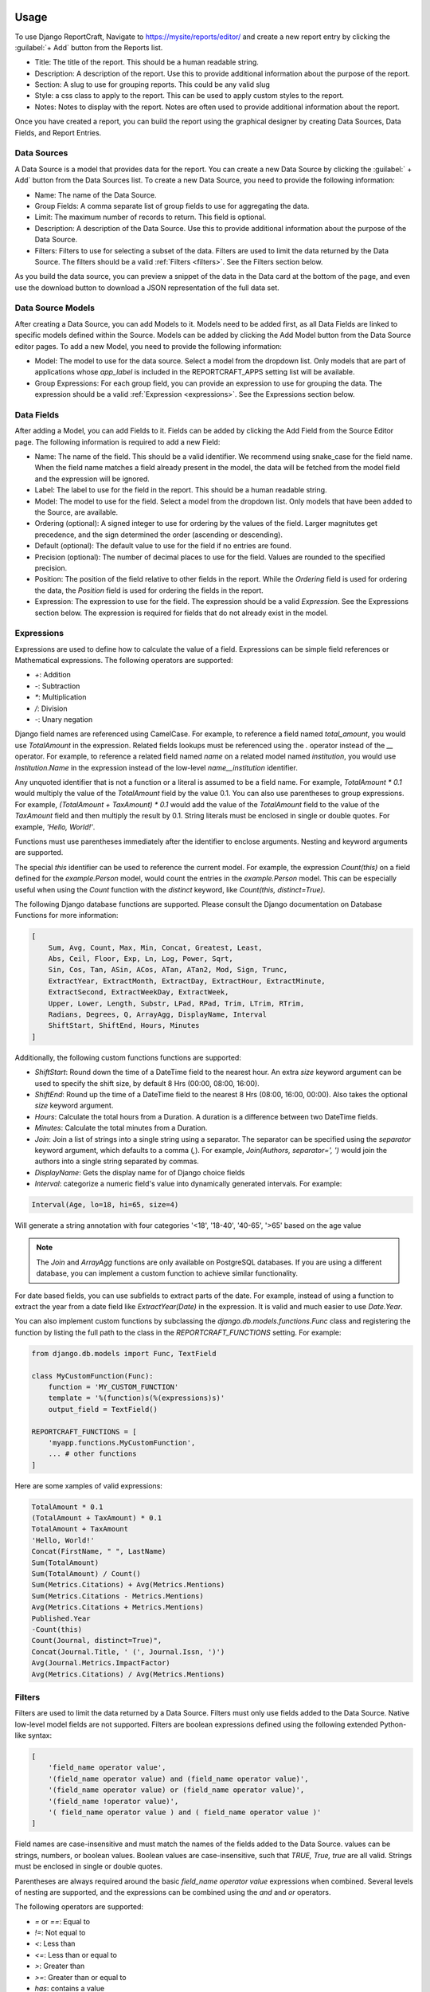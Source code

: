 Usage
=====

To use Django ReportCraft, Navigate to https://mysite/reports/editor/ and create a new report entry by clicking the
:guilabel:`+ Add` button from the Reports list.

.. image:: static/report-form.png
  :width: 100%
  :alt: Report Form

- Title: The title of the report. This should be a human readable string.
- Description: A description of the report. Use this to provide additional information about the purpose of the report.
- Section: A slug to use for grouping reports. This could be any valid slug
- Style: a css class to apply to the report. This can be used to apply custom styles to the report.
- Notes: Notes to display with the report. Notes are often used to provide additional information about the report.

Once you have created a report, you can build the report using the graphical designer by creating Data Sources,
Data Fields, and Report Entries.

.. image:: static/report-editor.png
  :width: 100%
  :alt: Report Editor

Data Sources
------------

A Data Source is a model that provides data for the report. You can create a new Data Source by clicking the
:guilabel:` + Add` button from the Data Sources list. To create a new Data Source, you need to provide the following
information:

.. image:: static/source-form.png
  :width: 100%
  :alt: Data Source Form

- Name: The name of the Data Source.
- Group Fields: A comma separate list of group fields to use for aggregating the data.
- Limit: The maximum number of records to return. This field is optional.
- Description: A description of the Data Source. Use this to provide additional information about the purpose of the
  Data Source.
- Filters: Filters to use for selecting a subset of the data. Filters are used to limit the data returned by the Data Source.
  The filters should be a valid :ref:`Filters <filters>`. See the Filters section below.

.. image:: static/source-editor.png
  :width: 100%
  :alt: Data Source Editor

As you build the data source, you can preview a snippet of the data in the Data card at the bottom of the page, and
even use the download button to download a JSON representation of the full data set.

Data Source Models
------------------
After creating a Data Source, you can add Models to it. Models need to be added first, as all Data Fields are linked
to specific models defined within the Source. Models can be added by clicking the Add Model button from the Data Source
editor pages.  To add a new Model, you need to provide the following information:

- Model: The model to use for the data source. Select a model from the dropdown list. Only models that are part of
  applications whose `app_label` is included in the REPORTCRAFT_APPS setting list will be available.
- Group Expressions: For each group field, you can provide an expression to use for grouping the data. The expression
  should be a valid :ref:`Expression <expressions>`. See the Expressions section below.

.. image:: static/model-form.png
  :width: 100%
  :alt: Data Model Form

Data Fields
-----------
After adding a Model, you can add Fields to it. Fields can be added by clicking the Add Field from the Source Editor
page.  The following information is required to add a new Field:

- Name: The name of the field. This should be a valid identifier. We recommend using snake_case for the field name. When
  the field name matches a field already present in the model, the data will be fetched from the model field and the
  expression will be ignored.
- Label: The label to use for the field in the report. This should be a human readable string.
- Model: The model to use for the field. Select a model from the dropdown list. Only models that have been added to the
  Source, are available.
- Ordering (optional): A signed integer to use for ordering by the values of the field. Larger magnitutes get precedence,
  and the sign determined the order (ascending or descending).
- Default (optional): The default value to use for the field if no entries are found.
- Precision (optional): The number of decimal places to use for the field. Values are rounded to the specified precision.
- Position: The position of the field relative to other fields in the report. While the `Ordering` field is used for
  ordering the data, the `Position` field is used for ordering the fields in the report.
- Expression: The expression to use for the field. The expression should be a valid `Expression`. See the Expressions
  section below. The expression is required for fields that do not already exist in the model.

.. image:: static/field-form.png
  :width: 100%
  :alt: Data Field Form

.. _expressions:

Expressions
-----------
Expressions are used to define how to calculate the value of a field. Expressions can be simple field references or
Mathematical expressions. The following operators are supported:

- `+`: Addition
- `-`: Subtraction
- `*`: Multiplication
- `/`: Division
- `-`: Unary negation

Django field names are referenced using CamelCase. For example, to reference a field named `total_amount`, you would use `TotalAmount`
in the expression. Related fields lookups must be referenced using the `.` operator instead
of the `__` operator. For example, to reference a related field named `name` on a related model named `institution`, you would
use `Institution.Name` in the expression instead of the low-level `name__institution` identifier.

Any unquoted identifier that is not a function or a literal is assumed to be a field name.  For example, `TotalAmount * 0.1`
would multiply the value of the `TotalAmount` field by the value 0.1.  You can also use parentheses to group expressions. For example,
`(TotalAmount + TaxAmount) * 0.1` would add the value of the `TotalAmount` field to the value of the `TaxAmount` field and
then multiply the result by 0.1.  String literals must be enclosed in single or double quotes. For example, `'Hello, World!'`.

Functions must use parentheses immediately after the identifier to enclose arguments. Nesting and keyword arguments are
supported.

The special `this` identifier can be used to reference the current model. For example, the expression `Count(this)`
on a field defined for the `example.Person` model, would count the entries in the `example.Person` model. This can
be especially useful when using the `Count` function with the `distinct` keyword, like `Count(this, distinct=True)`.

The following Django database functions are supported. Please consult the Django documentation on Database Functions
for more information:

.. code-block:: python

    [
        Sum, Avg, Count, Max, Min, Concat, Greatest, Least,
        Abs, Ceil, Floor, Exp, Ln, Log, Power, Sqrt,
        Sin, Cos, Tan, ASin, ACos, ATan, ATan2, Mod, Sign, Trunc,
        ExtractYear, ExtractMonth, ExtractDay, ExtractHour, ExtractMinute,
        ExtractSecond, ExtractWeekDay, ExtractWeek,
        Upper, Lower, Length, Substr, LPad, RPad, Trim, LTrim, RTrim,
        Radians, Degrees, Q, ArrayAgg, DisplayName, Interval
        ShiftStart, ShiftEnd, Hours, Minutes
    ]

Additionally, the following custom functions functions are supported:

- `ShiftStart`: Round down the time of a DateTime field to the nearest hour. An extra `size` keyword argument
  can be used to specify the shift size, by default 8 Hrs (00:00, 08:00, 16:00).
- `ShiftEnd`: Round up the time of a DateTime field to the nearest 8 Hrs (08:00, 16:00, 00:00). Also takes the optional
  `size` keyword argument.
- `Hours`: Calculate the total hours from a Duration. A duration is a difference between two DateTime fields.
- `Minutes`: Calculate the total minutes from a Duration.
- `Join`: Join a list of strings into a single string using a separator. The separator can be specified using the
  `separator` keyword argument, which defaults to a comma (`,`). For example, `Join(Authors, separator=', ')` would
  join the authors into a single string separated by commas.
- `DisplayName`: Gets the display name for of Django choice fields
- `Interval`:  categorize a numeric field's value into dynamically generated intervals. For example:

.. code-block:: python

  Interval(Age, lo=18, hi=65, size=4)

Will generate a string annotation with four categories '<18', '18-40', '40-65', '>65' based on the age value

.. note::
    The `Join` and `ArrayAgg` functions are only available on PostgreSQL databases. If you are using a different
    database, you can implement a custom function to achieve similar functionality.

For date based fields, you can use subfields to extract parts of the date. For example, instead of using a function to
extract the year from a date field like `ExtractYear(Date)` in the expression. It is valid and much easier to use
`Date.Year`.

You can also implement custom functions by subclassing the `django.db.models.functions.Func` class and registering
the function by listing the full path to the class in the `REPORTCRAFT_FUNCTIONS` setting. For example:

.. code-block:: python

    from django.db.models import Func, TextField

    class MyCustomFunction(Func):
        function = 'MY_CUSTOM_FUNCTION'
        template = '%(function)s(%(expressions)s)'
        output_field = TextField()

    REPORTCRAFT_FUNCTIONS = [
        'myapp.functions.MyCustomFunction',
        ... # other functions
    ]

Here are some xamples of valid expressions:

.. code-block:: python

    TotalAmount * 0.1
    (TotalAmount + TaxAmount) * 0.1
    TotalAmount + TaxAmount
    'Hello, World!'
    Concat(FirstName, " ", LastName)
    Sum(TotalAmount)
    Sum(TotalAmount) / Count()
    Sum(Metrics.Citations) + Avg(Metrics.Mentions)
    Sum(Metrics.Citations - Metrics.Mentions)
    Avg(Metrics.Citations + Metrics.Mentions)
    Published.Year
    -Count(this)
    Count(Journal, distinct=True)",
    Concat(Journal.Title, ' (', Journal.Issn, ')')
    Avg(Journal.Metrics.ImpactFactor)
    Avg(Metrics.Citations) / Avg(Metrics.Mentions)



.. _filters:

Filters
-------
Filters are used to limit the data returned by a Data Source. Filters must only use fields added to the Data Source.
Native low-level model fields are not supported. Filters are boolean expressions defined using the following extended
Python-like syntax:

.. code-block:: python

    [
        'field_name operator value',
        '(field_name operator value) and (field_name operator value)',
        '(field_name operator value) or (field_name operator value)',
        '(field_name !operator value)',
        '( field_name operator value ) and ( field_name operator value )'
    ]


Field names are case-insensitive and must match the names of the fields added to the Data Source. values can be
strings, numbers, or boolean values. Boolean values are case-insensitive, such that `TRUE, True, true` are all valid.
Strings must be enclosed in single or double quotes.

Parentheses are always required around the basic `field_name operator value` expressions when combined.
Several levels of nesting are supported, and the expressions can be combined using the `and` and `or` operators.

The following operators are supported:

- `=` or `==`: Equal to
- `!=`: Not equal to
- `<`: Less than
- `<=`: Less than or equal to
- `>`: Greater than
- `>=`: Greater than or equal to
- `has`: contains a value
- `^=`: String starts with
- `$=`: String ends with
- `^~`: Case-insensitive string starts with
- `$~`: Case-insensitive string ends with
- `~=`: Case-insensitive string equals
- `~has`: Case-insensitive string contains a value
- `regex`: Value matches a regular expression
- `isnull`: Value is null (or empty)


Unlike Python, the `!` operator modifier can be prefixed to any of the above operators (except for `!=`) to negate it.
For example, the following expressions are valid:

.. code-block:: python

    'total_amount > 100'
    'journal != "Nature"'
    'journal isnull True'
    'total_amount !> 100'
    '(total_amount > 100) and (journal != "Nature")'
    '(total_amount !<= 100) and (Journal != "Nature")'


Report Entries
--------------

A report is made up of a collection of entries. Each entry is a single component that can be displayed in a report. You
can create a new entry by clicking the Add Entry button from the Report Editor page. To create a new entry, you need to
provide initially the following information:

.. image:: static/entry-form.png
  :width: 100%
  :alt: Report Entry Form

- Title (optional): The title of the entry. This will be displayed as either the heading of the entry or the caption of the table or
  chart.
- Position: The position of the entry relative to other entries in the report. The position is used to order the entries
  in the report.
- Description (optional): A description of the entry. This will be displayed as a paragraph of text at the top of the entry.
- Notes (optional): Notes to display at the bottom of the entry. Notes are often used to provide additional information
  about the entry.
- Data Source: The data source to use for the entry. Select a data source from the dropdown list. Only data sources that
  have been added to the report are available.
- Width: The width of the entry. The width is used to determine how much space the entry takes up in the report. The width
  is a fraction of the total width of the report.  The following widths are supported:

    - Full: The entry takes up the full width of the report.
    - Three Quarters: The entry takes up three quarters of the width of the report.
    - Two Thirds: The entry takes up two thirds of the width of the report.
    - Half: The entry takes up half of the width of the report.
    - Third: The entry takes up a third of the width of the report.
    - Quarter: The entry takes up a quarter of the width of the report.

- Type: The type of the entry. The type determines how the data is displayed. The following types are supported:

    - Table: A table that displays the data in a tabular format.
    - Bar Chart: A chart that displays the data in a bar chart format.
    - Pie Chart: A chart that displays the data in a pie chart format.
    - XY Plot: A chart that displays the data in a XY chart format with lines or points.
    - Chart: A chart that displays the data in a graphical format.
    - Histogram: A chart that displays the data in a histogram format.
    - Text: A text entry that displays the data as a paragraph of text.
    - List: A special type of table that displays a list of entries. Each row in a List is usually quite similar to the other rows unlike a Table.
    - Rich Text: A text entry that displays markdown formatted text.

Once you have created an entry, you can configure it using the toolbar icons on the entry.  The specific configuration
options depend on the type of the entry.


Table Entry
-----------
A Table Entry displays the data in a tabular format. The table entry has the following configuration options:

- Rows: One or more fields to display as the rows of the table. Select the fields to display as the rows from the dropdown list.
  Only fields that have been added to the data source are available.
- Columns:  The field to use as the columns of the table. For example, if the data is grouped by Year, the `Year`
  field would be an appropriate Column field.
- Values: The fields to use as the values of the table when a single field is specified under Rows. In this case, the
  Values of the Rows field will be used as the columns and the table cells will contain corresponding values from the
  Values field.
- Max Columns: If the table has more than this number of columns it will wrap to additional tables.
- Column Totals: Toggle to add a row at the bottom of the table that contains the totals for each column.
- Row Totals: Toggle to add a column at the right of the table that contains the totals for each row.
- Transpose:  Flip the rows and columns of the table. This is useful when the data is more naturally displayed with the
  rows as columns and the columns as rows.
- Force Strings: Convert all values to formatted strings.
- Flip Headers: Make headers vertical
- Wrap Headers: Wrap header text to multiple lines if needed


.. image:: static/table-form.png
  :width: 100%
  :alt: Table Configuration

Bar & Column Chart Entries
--------------------------
A Bar Chart Entry displays data with a horizontal bar chart, while a Column Chart entry
uses vertical bars. They have the following configuration options:

- Categories: The field to use as the category axis of the chart.
- Values: The field to use as the values of the chart. This field will be used to determine the height/length of bar.
  If multiple values are provided, they will be used as independent series.
- Type: Whether to use grouped or stacked bars.
- Color By: The field to use for coloring the bars.
- Sort By: The field to use for sorting the bars on the x-axis.
- Sort Descending: Sort the bars in descending order.
- Value Scale: The scale for the value field.
- Limit: Maximum number of bars to show. Usually used together with sorting
- Color Scheme: The color palette to use for coloring the bars. The following color schemes are supported:

.. image:: static/color-schemes.png
  :width: 80%
  :align: center
  :alt: Available Color Schemes


Pie Chart Entry
---------------

A Pie Chart Entry displays the data in a pie chart format. The pie chart entry has the following configuration options:

- Value: The field to use as the values of the chart. This field will be used to determine the size of the slices in the
  pie chart.
- Label: The field to use as the labels of the chart. This field will be used to label the slices in the pie chart.
- Color By: The field to use for coloring the slices.

.. image:: static/pie-form.png
  :width: 100%
  :alt: Pie Chart Configuration

XY Plot
-------
An XY Plot Entry displays the data in a XY chart format with lines or points or areas. The XY plot entry has the following
configuration options:

- X Value: The field to use as the x-axis of the chart.
- X Label: The label to use for the x-axis.
- Y Label: The label to use for the y-axis.
- Group By: Field to use from grouping series
- X-Scale: Scale of X-axis
- Y-Scale: Scale of Y-axis
- Precision: The precision of tick values
- Color Scheme: The color palette to use for coloring the lines or points. Each series will be assigned a color based on
  the color scheme.
- Plot Series:  One or more plots, each with the following settings

   - Y-value: The Y-axis value.
   - Z-value: An optional third dimention of data. The meaning varies by plot type. Not relevant for all plot types.
   - Scatter Plot: Toggle this option to display the data as a scatter plot instead of a line plot.
   - Type: The type of plot


.. image:: static/plot-form.png
  :width: 100%
  :alt: XY-Plot Configuration

List Entry
----------
A List Entry displays a list of entries with one or more columns of data, where. Each row in a List is usually quite
similar to the other rows unlike a Table Entry. The List Entry has the following configuration options:

- Columns: The fields to display as columns in the list. Select the fields to display as columns from the dropdown list.
  Only fields that have been added to the data source are available. You can add multiple columns to the list. The order
  of the columns in the list is determined by the `Position` of the corresponding field.
- Sort By: The field to use for sorting the rows in the list.
- Descending: Sort the rows in descending order.

.. image:: static/list-form.png
  :width: 100%
  :alt: List Configuration

Histogram Entry
---------------
A Histogram Entry displays the data in a histogram format. The histogram entry has the following configuration options:

- Values: The field to use as the source of values for the histogram. This should be a numeric field and should return
  the raw data, not the histogram itself.
- Binning:  The algorithm for automatic binning.
- Bins (optional): The number of bins to use for the histogram. If not specified, the number of bins will be determined
  automatically based on the Binning algorithm.
- Group By: Field to use for grouping the data.
- Stack Groups:  Whether to stack or overlay grouped histograms.
- Color Scheme: The color palette to use for coloring the bars in the histogram.


.. image:: static/histogram-form.png
  :width: 100%
  :alt: Histogram Configuration

Rich Text Entry
---------------
A Rich Text Entry displays markdown formatted text. The rich text entry has the following configuration options:

- Text: The markdown formatted text to display in the entry.

.. image:: static/rich-text-form.png
  :width: 100%
  :alt: Rich Text Configuration


Map / Geo Chart Entry
---------------------
A Map Entry displays the data in a map format using Google Charts. The map entry has the following configuration options:

- map : The map to use. Supported map options include the whole world, continents, subregions and individual countries.
- Label: If specified, labels will be added to the centroid of map features.
- Location: The field to use as the location of the data. This field should contain the name of the location to display
  on the map. For World, continent and subregion maps, the location must be be a country ISO-3166-1 3-leter Alpha codes
  (eg. CAN for Canada, USA for United States). For country maps, the location must be the 2-letter  ISO 3166-2 subunit
  identifier.
- Latitude: The field to use as the latitude of the data. This field should contain the lattitude of the location to
  display on the map.
- Longitude: The field to use as the longitude of the data. This field should contain the longitude of the location to
- Map features: One or more features to display on the map, each with the following fields:

  - Type: The feature type.
  - Value: The field to use as the source of value of the features.
  - Color Scheme: The color palette to use.

.. note::
   `Area` features require a location instead of latitude and logitude, while `bubbles`, `density` and `markers` features
   require latitude and logitude coordinates.

.. image:: static/geo-chart-form.png
  :width: 100%
  :alt: Geo Charts Configuration


Viewing Reports
===============
Once you have created a report, you can view it by clicking the Preview button from the Report Editor page to view
the report.

A list of all reports can be viewed by navigating to https://mysite/reports/view/ and selecting the report from the
list. Access to this page will be restricted according to the Mixins specified in the ReportCraft settings.
Alternatively, you can override the `reportcraft.views.ReportIndexView`, `reportcraft.views.ReportView` to generate
a new index with custom permissions.  Override the `get_limit_section` method to return a section name to only include
reports from that section in the index. In this case, also override `reportcraft.views.DataView` to customize access
to the data.

For example:

.. code-block:: python

    from reportcraft.views import ReportIndexView, DataView, ReportView

    class CustomReportIndex(ReportIndexView):
        link_url = 'custom-report-detail'

        def get_limit_section(self):
            return self.kwargs.get('section', 'default')

    class CustomReportData(DataView):
        ...

    class CustomReport(ReportView):
        data_url = 'custom-report-data'

        def get_queryset():
            """ custom queryset to check of the user has access to the report """
            ...

.. code-block:: python

    urlpatterns = [
        ...
        path('custom-reports/<slug:section>', CustomReportIndex.as_view(), name='custom-report-index'),
        path('custom-report/<slug:slug>/', CustomReport.as_view(), name='custom-report-detail'),
        path('custom-report-data/<slug:slug>/', CustomReportData.as_view(), name='custom-report-data'),
        ...
    ]